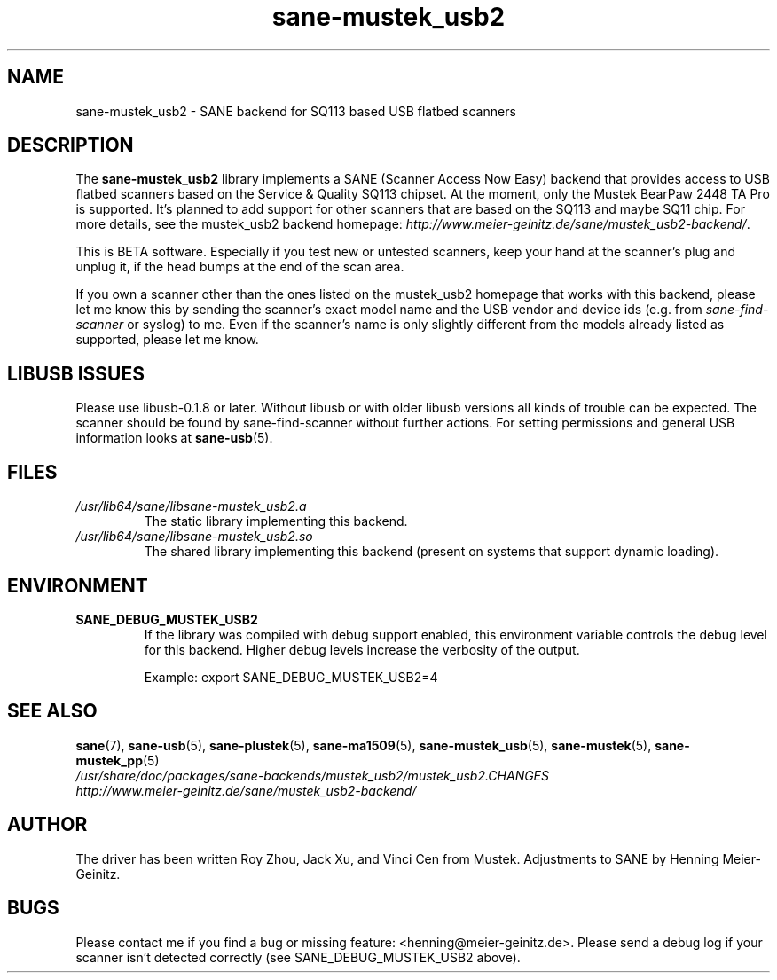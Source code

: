 .TH sane\-mustek_usb2 5 "13 Jul 2008" "" "SANE Scanner Access Now Easy"
.IX sane\-mustek_usb2
.SH NAME
sane\-mustek_usb2 \- SANE backend for SQ113 based USB flatbed scanners
.SH DESCRIPTION
The
.B sane\-mustek_usb2
library implements a SANE (Scanner Access Now Easy) backend that provides
access to USB flatbed scanners based on the Service & Quality SQ113 chipset. At
the moment, only the Mustek BearPaw 2448 TA Pro is supported. It's planned to add
support for other scanners that are based on the SQ113 and maybe SQ11 chip. For
more details, see the mustek_usb2 backend homepage:
.IR http://www.meier\-geinitz.de/sane/mustek_usb2\-backend/ .
.PP
This is BETA software. Especially if you test new or untested scanners, keep
your hand at the scanner's plug and unplug it, if the head bumps at the end of
the scan area.
.PP
If you own a scanner other than the ones listed on the mustek_usb2 homepage that works with this
backend, please let me know this by sending the scanner's exact model name and
the USB vendor and device ids (e.g. from
.I sane\-find\-scanner
or syslog) to me. Even if the scanner's name is only slightly different from
the models already listed as supported, please let me know.
.PP
.SH LIBUSB ISSUES
Please use libusb-0.1.8 or later. Without libusb or with older libusb versions
all kinds of trouble can be expected. The scanner should be found by
sane\-find\-scanner without further actions. For setting permissions and general
USB information looks at
.BR sane\-usb (5).
.PP

.SH FILES
.TP
.I /usr/lib64/sane/libsane\-mustek_usb2.a
The static library implementing this backend.
.TP
.I /usr/lib64/sane/libsane\-mustek_usb2.so
The shared library implementing this backend (present on systems that
support dynamic loading).
.SH ENVIRONMENT
.TP
.B SANE_DEBUG_MUSTEK_USB2
If the library was compiled with debug support enabled, this environment
variable controls the debug level for this backend.  Higher debug levels
increase the verbosity of the output.

Example:
export SANE_DEBUG_MUSTEK_USB2=4

.SH "SEE ALSO"
.BR sane (7),
.BR sane\-usb (5),
.BR sane\-plustek (5),
.BR sane\-ma1509 (5),
.BR sane\-mustek_usb (5),
.BR sane\-mustek (5),
.BR sane\-mustek_pp (5)
.br
.I /usr/share/doc/packages/sane-backends/mustek_usb2/mustek_usb2.CHANGES
.br
.I http://www.meier\-geinitz.de/sane/mustek_usb2\-backend/

.SH AUTHOR
The driver has been written Roy Zhou, Jack Xu, and Vinci Cen from
Mustek. Adjustments to SANE by Henning Meier-Geinitz.

.SH BUGS
Please contact me if you find a bug or missing feature:
<henning@meier\-geinitz.de>. Please send a debug log if your scanner isn't
detected correctly (see SANE_DEBUG_MUSTEK_USB2 above).
